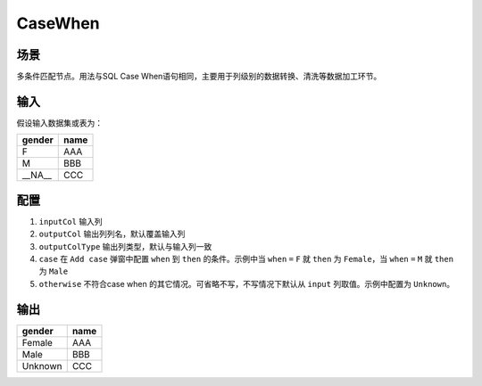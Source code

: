 CaseWhen
*************

场景
=====

多条件匹配节点。用法与SQL Case When语句相同，主要用于列级别的数据转换、清洗等数据加工环节。

输入
=====

假设输入数据集或表为：

===============  ============
  gender           name
===============  ============
   F                AAA 
   M                BBB
  __NA__            CCC 
===============  ============


配置
=====

1. ``inputCol`` 输入列
2. ``outputCol`` 输出列列名，默认覆盖输入列
3. ``outputColType``  输出列类型，默认与输入列一致
4. ``case`` 在 ``Add case`` 弹窗中配置 ``when`` 到 ``then`` 的条件。示例中当 ``when`` ``=`` ``F`` 就 ``then`` 为 ``Female``，当 ``when`` ``=`` ``M`` 就 ``then`` 为 ``Male``
5. ``otherwise`` 不符合case when 的其它情况。可省略不写，不写情况下默认从 ``input`` 列取值。示例中配置为 ``Unknown``。

输出
=====

===============  ============
  gender           name
===============  ============
   Female          AAA 
   Male            BBB
   Unknown         CCC 
===============  ============
